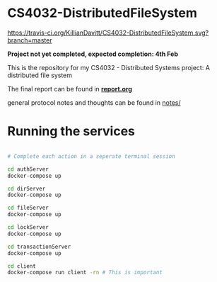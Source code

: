 * CS4032-DistributedFileSystem

[[https://travis-ci.org/KillianDavitt/CS4032-DistributedFileSystem][https://travis-ci.org/KillianDavitt/CS4032-DistributedFileSystem.svg?branch=master]]

**Project not yet completed, expected completion: 4th Feb**

This is the repository for my CS4032 - Distributed Systems project: A distributed file system

The final report can be found in [[file:./report/report.org][*report.org*]]

general protocol notes and thoughts can be found in [[file:notes/][notes/]]

* Running the services

#+BEGIN_SRC bash

# Complete each action in a seperate terminal session

cd authServer
docker-compose up

cd dirServer
docker-compose up

cd fileServer
docker-compose up

cd lockServer 
docker-compose up

cd transactionServer
docker-compose up

cd client
docker-compose run client -rn # This is important
#+END_SRC


